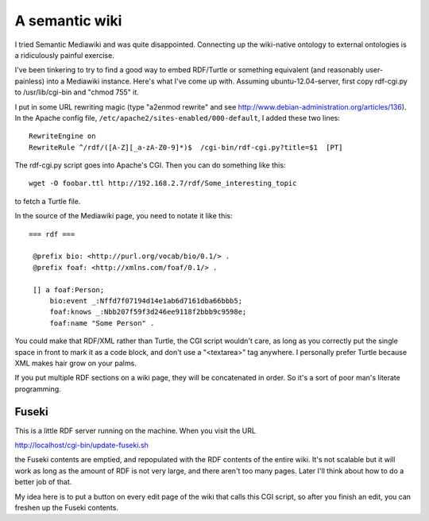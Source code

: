 A semantic wiki
===============

I tried Semantic Mediawiki and was quite disappointed. Connecting up the
wiki-native ontology to external ontologies is a ridiculously painful exercise.

I've been tinkering to try to find a good way to embed RDF/Turtle or something
equivalent (and reasonably user-painless) into a Mediawiki instance. Here's what
I've come up with. Assuming ubuntu-12.04-server, first copy rdf-cgi.py to
/usr/lib/cgi-bin and "chmod 755" it.

I put in some URL rewriting magic (type "a2enmod rewrite" and see
http://www.debian-administration.org/articles/136). In the Apache config file,
``/etc/apache2/sites-enabled/000-default``, I added these two lines::

 RewriteEngine on
 RewriteRule ^/rdf/([A-Z][_a-zA-Z0-9]*)$  /cgi-bin/rdf-cgi.py?title=$1  [PT]

The rdf-cgi.py script goes into Apache's CGI. Then you
can do something like this::

 wget -O foobar.ttl http://192.168.2.7/rdf/Some_interesting_topic

to fetch a Turtle file.

In the source of the Mediawiki page, you need to notate it like this::

 === rdf ===

  @prefix bio: <http://purl.org/vocab/bio/0.1/> .
  @prefix foaf: <http://xmlns.com/foaf/0.1/> .
  
  [] a foaf:Person;
      bio:event _:Nffd7f07194d14e1ab6d7161dba66bbb5;
      foaf:knows _:Nbb207f59f3d246ee9118f2bbb9c9598e;
      foaf:name "Some Person" .

You could make that RDF/XML rather than Turtle, the CGI script wouldn't care,
as long as you correctly put the single space in front to mark it as a code
block, and don't use a "<textarea>" tag anywhere. I personally prefer Turtle
because XML makes hair grow on your palms.

If you put multiple RDF sections on a wiki page, they will be concatenated in
order. So it's a sort of poor man's literate programming.

Fuseki
------

This is a little RDF server running on the machine. When you visit the URL

http://localhost/cgi-bin/update-fuseki.sh

the Fuseki contents are emptied, and repopulated with the RDF contents of the
entire wiki. It's not scalable but it will work as long as the amount of
RDF is not very large, and there aren't too many pages. Later I'll think
about how to do a better job of that.

My idea here is to put a button on every edit page of the wiki that calls
this CGI script, so after you finish an edit, you can freshen up the Fuseki
contents.
